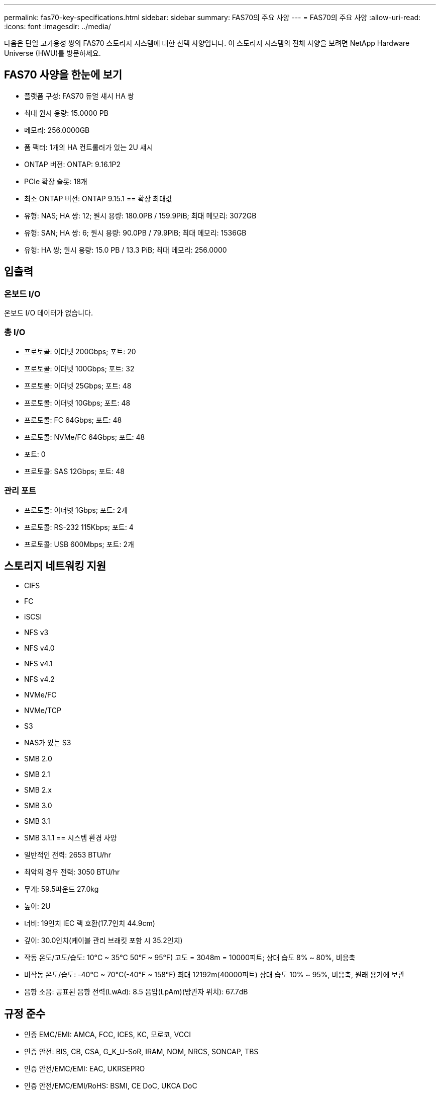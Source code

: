 ---
permalink: fas70-key-specifications.html 
sidebar: sidebar 
summary: FAS70의 주요 사양 
---
= FAS70의 주요 사양
:allow-uri-read: 
:icons: font
:imagesdir: ../media/


[role="lead"]
다음은 단일 고가용성 쌍의 FAS70 스토리지 시스템에 대한 선택 사양입니다.  이 스토리지 시스템의 전체 사양을 보려면 NetApp Hardware Universe (HWU)를 방문하세요.



== FAS70 사양을 한눈에 보기

* 플랫폼 구성: FAS70 듀얼 섀시 HA 쌍
* 최대 원시 용량: 15.0000 PB
* 메모리: 256.0000GB
* 폼 팩터: 1개의 HA 컨트롤러가 있는 2U 섀시
* ONTAP 버전: ONTAP: 9.16.1P2
* PCIe 확장 슬롯: 18개
* 최소 ONTAP 버전: ONTAP 9.15.1 == 확장 최대값
* 유형: NAS; HA 쌍: 12; 원시 용량: 180.0PB / 159.9PiB; 최대 메모리: 3072GB
* 유형: SAN; HA 쌍: 6; 원시 용량: 90.0PB / 79.9PiB; 최대 메모리: 1536GB
* 유형: HA 쌍; 원시 용량: 15.0 PB / 13.3 PiB; 최대 메모리: 256.0000




== 입출력



=== 온보드 I/O

온보드 I/O 데이터가 없습니다.



=== 총 I/O

* 프로토콜: 이더넷 200Gbps; 포트: 20
* 프로토콜: 이더넷 100Gbps; 포트: 32
* 프로토콜: 이더넷 25Gbps; 포트: 48
* 프로토콜: 이더넷 10Gbps; 포트: 48
* 프로토콜: FC 64Gbps; 포트: 48
* 프로토콜: NVMe/FC 64Gbps; 포트: 48
* 포트: 0
* 프로토콜: SAS 12Gbps; 포트: 48




=== 관리 포트

* 프로토콜: 이더넷 1Gbps; 포트: 2개
* 프로토콜: RS-232 115Kbps; 포트: 4
* 프로토콜: USB 600Mbps; 포트: 2개




== 스토리지 네트워킹 지원

* CIFS
* FC
* iSCSI
* NFS v3
* NFS v4.0
* NFS v4.1
* NFS v4.2
* NVMe/FC
* NVMe/TCP
* S3
* NAS가 있는 S3
* SMB 2.0
* SMB 2.1
* SMB 2.x
* SMB 3.0
* SMB 3.1
* SMB 3.1.1 == 시스템 환경 사양
* 일반적인 전력: 2653 BTU/hr
* 최악의 경우 전력: 3050 BTU/hr
* 무게: 59.5파운드 27.0kg
* 높이: 2U
* 너비: 19인치 IEC 랙 호환(17.7인치 44.9cm)
* 깊이: 30.0인치(케이블 관리 브래킷 포함 시 35.2인치)
* 작동 온도/고도/습도: 10°C ~ 35°C 50°F ~ 95°F) 고도 = 3048m = 10000피트; 상대 습도 8% ~ 80%, 비응축
* 비작동 온도/습도: -40°C ~ 70°C(-40°F ~ 158°F) 최대 12192m(40000피트) 상대 습도 10% ~ 95%, 비응축, 원래 용기에 보관
* 음향 소음: 공표된 음향 전력(LwAd): 8.5 음압(LpAm)(방관자 위치): 67.7dB




== 규정 준수

* 인증 EMC/EMI: AMCA, FCC, ICES, KC, 모로코, VCCI
* 인증 안전: BIS, CB, CSA, G_K_U-SoR, IRAM, NOM, NRCS, SONCAP, TBS
* 인증 안전/EMC/EMI: EAC, UKRSEPRO
* 인증 안전/EMC/EMI/RoHS: BSMI, CE DoC, UKCA DoC
* 표준 EMC/EMI: BS-EN-55032, BS-EN55035, CISPR 32, EN55022, EN55024, EN55032, EN55035, EN61000-3-2, EN61000-3-3, FCC Part 15 Class A, ICES-003, KS C 9832, KS C 9835
* 표준 안전: ANSI/UL60950-1, ANSI/UL62368-1, BS-EN62368-1, CAN/CSA C22.2 No. 60950-1, CAN/CSA C22.2 No. 62368-1, CNS 15598-1, EN60825-1, EN62368-1, IEC 62368-1, IEC60950-1, IS 13252(파트 1)




== 고가용성

* 이더넷 기반 베이스보드 관리 컨트롤러(BMC) 및 ONTAP 관리 인터페이스
* 중복 핫스왑 가능 컨트롤러
* 중복 핫스왑 가능 전원 공급 장치
* 외부 선반을 위한 SAS 연결을 통한 SAS 인밴드 관리

